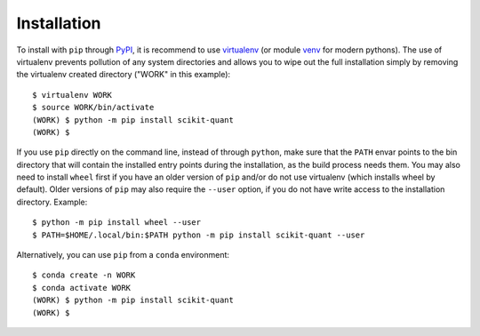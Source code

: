 .. _installation:

Installation
============

To install with ``pip`` through `PyPI`_, it is recommend to use
`virtualenv`_ (or module `venv`_ for modern pythons).
The use of virtualenv prevents pollution of any system directories and allows
you to wipe out the full installation simply by removing the virtualenv
created directory ("WORK" in this example)::

  $ virtualenv WORK
  $ source WORK/bin/activate
  (WORK) $ python -m pip install scikit-quant
  (WORK) $

If you use ``pip`` directly on the command line, instead of through
``python``, make sure that the ``PATH`` envar points to the bin directory
that will contain the installed entry points during the installation, as the
build process needs them.
You may also need to install ``wheel`` first if you have an older version of
``pip`` and/or do not use virtualenv (which installs wheel by default).
Older versions of ``pip`` may also require the ``--user`` option, if you do
not have write access to the installation directory.
Example::

  $ python -m pip install wheel --user
  $ PATH=$HOME/.local/bin:$PATH python -m pip install scikit-quant --user

Alternatively, you can use ``pip`` from a ``conda`` environment::

  $ conda create -n WORK
  $ conda activate WORK
  (WORK) $ python -m pip install scikit-quant
  (WORK) $

.. _`PyPI`: https://pypi.org/project/scikit-quant/
.. _`virtualenv`: https://pypi.python.org/pypi/virtualenv
.. _`venv`: https://docs.python.org/3/library/venv.html
